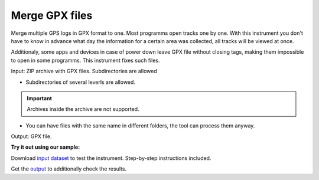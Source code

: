 .. sectionauthor::  <grigorenko.j@gmail.com>

Merge GPX files
========================

Merge multiple GPS logs in GPX format to one. Most programms open tracks one by one. With this instrument you don't have to know in advance what day the information for a certain area was collected, all tracks will be viewed at once. 

Additionaly, some apps and devices in case of power down leave GPX file without closing tags, making them impossible to open in some programms. This instrument fixes such files.


Input: ZIP archive with GPX files. Subdirectories are allowed

* Subdirectories of several leverls are allowed.

.. important::
	Archives inside the archive are not supported. 

* You can have files with the same name in different folders, the tool can process them anyway.

Output: GPX file.

**Try it out using our sample:**

Download `input dataset <https://nextgis.com/data/toolbox/gpxmerge/gpxmerge_inputs.zip>`_ to test the instrument. Step-by-step instructions included.

Get the `output <https://nextgis.com/data/toolbox/gpxmerge/gpxmerge_outputs.zip>`_ to additionally check the results.
